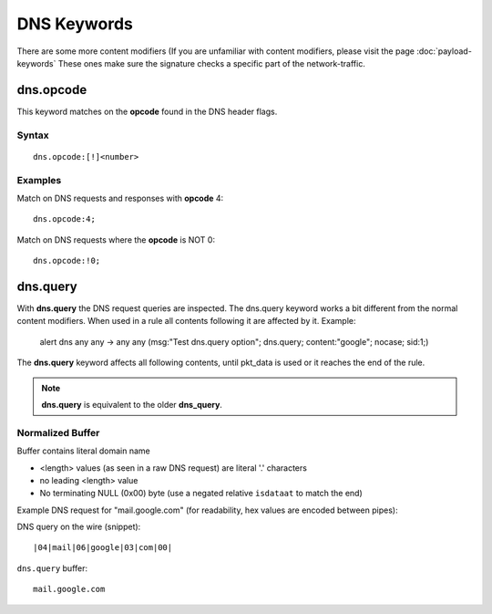 DNS Keywords
============

There are some more content modifiers (If you are unfamiliar with
content modifiers, please visit the page :doc:`payload-keywords` These
ones make sure the signature checks a specific part of the
network-traffic.

dns.opcode
----------

This keyword matches on the **opcode** found in the DNS header flags.

Syntax
~~~~~~

::

   dns.opcode:[!]<number>

Examples
~~~~~~~~

Match on DNS requests and responses with **opcode** 4::

  dns.opcode:4;

Match on DNS requests where the **opcode** is NOT 0::

  dns.opcode:!0;

dns.query
---------

With **dns.query** the DNS request queries are inspected. The dns.query
keyword works a bit different from the normal content modifiers. When
used in a rule all contents following it are affected by it.  Example:

  alert dns any any -> any any (msg:"Test dns.query option";
  dns.query; content:"google"; nocase; sid:1;)

.. image:: dns-keywords/dns_query.png

The **dns.query** keyword affects all following contents, until pkt_data
is used or it reaches the end of the rule.

.. note:: **dns.query** is equivalent to the older **dns_query**.

Normalized Buffer
~~~~~~~~~~~~~~~~~

Buffer contains literal domain name

-  <length> values (as seen in a raw DNS request)
   are literal '.' characters
-  no leading <length> value
-  No terminating NULL (0x00) byte (use a negated relative ``isdataat``
   to match the end)

Example DNS request for "mail.google.com" (for readability, hex
values are encoded between pipes):

DNS query on the wire (snippet)::

    |04|mail|06|google|03|com|00|

``dns.query`` buffer::

    mail.google.com
